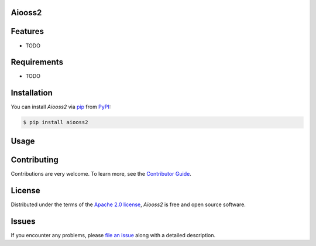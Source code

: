 Aiooss2
--------

|PyPI| |Status| |Python Version| |License|

|Tests| |Codecov| |pre-commit| |Black|

.. |PyPI| image:: https://img.shields.io/pypi/v/aiooss2.svg
   :target: https://pypi.org/project/aiooss2/
   :alt: PyPI
.. |Status| image:: https://img.shields.io/pypi/status/aiooss2.svg
   :target: https://pypi.org/project/aiooss2/
   :alt: Status
.. |Python Version| image:: https://img.shields.io/pypi/pyversions/aiooss2
   :target: https://pypi.org/project/aiooss2
   :alt: Python Version
.. |License| image:: https://img.shields.io/pypi/l/aiooss2
   :target: https://opensource.org/licenses/Apache-2.0
   :alt: License
.. |Tests| image:: https://github.com/karajan1001/aiooss2/workflows/Tests/badge.svg
   :target: https://github.com/karajan1001/aiooss2/actions?workflow=Tests
   :alt: Tests
.. |Codecov| image:: https://codecov.io/gh/karajan1001/aiooss2/branch/main/graph/badge.svg
   :target: https://app.codecov.io/gh/karajan1001/aiooss2
   :alt: Codecov
.. |pre-commit| image:: https://img.shields.io/badge/pre--commit-enabled-brightgreen?logo=pre-commit&logoColor=white
   :target: https://github.com/pre-commit/pre-commit
   :alt: pre-commit
.. |Black| image:: https://img.shields.io/badge/code%20style-black-000000.svg
   :target: https://github.com/psf/black
   :alt: Black


Features
--------

* TODO


Requirements
------------

* TODO


Installation
------------

You can install *Aiooss2* via pip_ from PyPI_:

.. code:: console

   $ pip install aiooss2


Usage
-----


Contributing
------------

Contributions are very welcome.
To learn more, see the `Contributor Guide`_.


License
-------

Distributed under the terms of the `Apache 2.0 license`_,
*Aiooss2* is free and open source software.


Issues
------

If you encounter any problems,
please `file an issue`_ along with a detailed description.


.. _Apache 2.0 license: https://opensource.org/licenses/Apache-2.0
.. _PyPI: https://pypi.org/
.. _file an issue: https://github.com/karajan1001/aiooss2/issues
.. _pip: https://pip.pypa.io/
.. github-only
.. _Contributor Guide: CONTRIBUTING.rst
